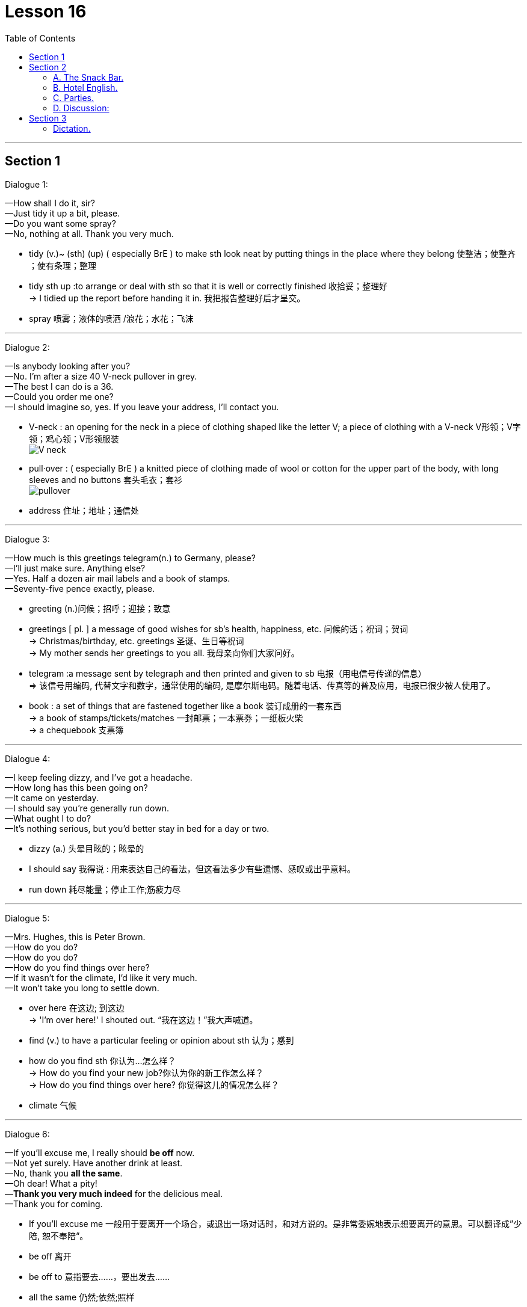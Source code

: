 
= Lesson 16
:toc:

---


== Section 1

Dialogue 1: +

—How shall I do it, sir? +
—Just tidy it up a bit, please. +
—Do you want some spray? +
—No, nothing at all. Thank you very much.

- tidy (v.)~ (sth) (up) ( especially BrE ) to make sth look neat by putting things in the place where they belong 使整洁；使整齐 ；使有条理；整理
- tidy sth up :to arrange or deal with sth so that it is well or correctly finished  收拾妥；整理好 +
-> I tidied up the report before handing it in. 我把报告整理好后才呈交。
- spray 喷雾；液体的喷洒 /浪花；水花；飞沫

---

Dialogue 2: +

—Is anybody looking after you? +
—No. I'm after a size 40 V-neck pullover in grey. +
—The best I can do is a 36. +
—Could you order me one? +
—I should imagine so, yes. If you leave your address, I'll contact you.

- V-neck : an opening for the neck in a piece of clothing shaped like the letter V; a piece of clothing with a V-neck V形领；V字领；鸡心领；V形领服装 +
image:../img/V-neck.jpg[]

- pull·over : ( especially BrE ) a knitted piece of clothing made of wool or cotton for the upper part of the body, with long sleeves and no buttons 套头毛衣；套衫 +
image:../img/pullover.jpg[]
- address 住址；地址；通信处



---

Dialogue 3: +

—How much is this greetings telegram(n.) to Germany, please? +
—I'll just make sure. Anything else? +
—Yes. Half a dozen air mail labels and a book of stamps. +
—Seventy-five pence exactly, please.

- greeting (n.)问候；招呼；迎接；致意
- greetings [ pl. ] a message of good wishes for sb's health, happiness, etc. 问候的话；祝词；贺词 +
-> Christmas/birthday, etc. greetings 圣诞、生日等祝词  +
-> My mother sends her greetings to you all. 我母亲向你们大家问好。

- telegram :a message sent by telegraph and then printed and given to sb 电报（用电信号传递的信息） +
=> 该信号用编码, 代替文字和数字，通常使用的编码, 是摩尔斯电码。随着电话、传真等的普及应用，电报已很少被人使用了。

- book :  a set of things that are fastened together like a book 装订成册的一套东西 +
-> a book of stamps/tickets/matches 一封邮票；一本票券；一纸板火柴 +
-> a chequebook 支票簿


---

Dialogue 4: +

—I keep feeling dizzy, and I've got a headache. +
—How long has this been going on? +
—It came on yesterday. +
—I should say you're generally run down. +
—What ought I to do? +
—It's nothing serious, but you'd better stay in bed for a day or two.

- dizzy (a.) 头晕目眩的；眩晕的
- I should say 我得说 :  用来表达自己的看法，但这看法多少有些遗憾、感叹或出乎意料。
- run down  耗尽能量；停止工作;筋疲力尽


---

Dialogue 5: +

—Mrs. Hughes, this is Peter Brown. +
—How do you do? +
—How do you do? +
—How do you find things over here? +
—If it wasn't for the climate, I'd like it very much. +
—It won't take you long to settle down.

- over here 在这边; 到这边 +
-> 'I'm over here!' I shouted out. “我在这边！”我大声喊道。
- find (v.) to have a particular feeling or opinion about sth 认为；感到
- how do you find sth 你认为...怎么样？ +
-> How do you find your new job?你认为你的新工作怎么样？ +
-> How do you find things over here? 你觉得这儿的情况怎么样？
- climate 气候



---

Dialogue 6: +

—If you'll excuse me, I really should *be off* now. +
—Not yet surely. Have another drink at least. +
—No, thank you *all the same*. +
—Oh dear! What a pity! +
—*Thank you very much indeed* for the delicious meal. +
—Thank you for coming.

- If you'll excuse me  一般用于要离开一个场合，或退出一场对话时，和对方说的。是非常委婉地表示想要离开的意思。可以翻译成”少陪, 恕不奉陪“。
-  be off 离开
- be off to 意指要去……，要出发去……
- all the same 仍然;依然;照样
- pity 同情 / 遗憾的事 +
->  I don't know whether to hate or pity him.
 我不知道是该恨他还是该同情他。
- What a pity 对他人遭受不幸时, 表达怜悯、同情，带有一丝遗憾和可惜
- indeed （强调肯定的陈述或答复） +
-> ‘Do you agree?’ ‘Indeed I do/Yes, indeed.’ “你同意吗？”“当然同意了。”






---

Dialogue 7: +

—I'm afraid I didn't quite hear what you said. +
—I said, 'There's no rush. I can take you in the car.' +
—Won't it make you late? +
—No, I'm going right past(ad.) your place.

- There's no rush 不用着急
- past : (ad.)from one side of sth to the other 从一侧到另一侧；经过 +
-> I called out to him as he ran past. 他跑过时，我大声喊他。



---

Dialogue 8: +

—That radio's terribly loud. Could you turn it down a fraction? +
—Sorry! Is it disturbing you? +
—Yes, and something else —wouldn't it be an idea to buy your own soap? +
—Sorry! I didn't realize you felt so strongly about it.

- fraction : a small part or amount of sth 小部分；少量；一点儿
- disturb (v.)  to interrupt sb when they are trying to work, sleep, etc. 打扰；干扰；妨碍+
-> Do not disturb 请勿打扰（旅馆房间、办公室等门上的提示牌）
- wouldn't it be an idea to buy your own soap?   你何不自己买肥皂用？言下之意“你不要总用我的肥皂”



---

== Section 2

==== A. The Snack Bar.

(Two customers are at the "Happy Hamburger".) +

Waiter: Can I take your orders, please? +
1st Man: Yes. A Maxi Quarterpounder for me, please. With chips. +
Waiter: Anything else, sir? +
1st Man: A banana long boat, I think. +
Waiter: What would you like to drink with your meal? +
1st Man: Can I have a beer? +
Waiter: I'm sorry sir, we are not licensed to sell alcohol. +
1st Man: A cold milk then, please. +
Waiter: And for you, sir? +
2nd Man: I'll have the cheeseburger with a green salad, please. +
Waiter: And to follow? +
2nd Man: I'll decide later. +
Waiter: And to drink? +
2nd Man: Cola, please.

- snack : a small meal or amount of food, usually eaten in a hurry 点心；小吃；快餐
- snack bar : a place where you can buy a small quick meal, such as a sandwich 快餐柜台；快餐部；小吃部；点心铺 +
image:../img/snack bar.jpg[]

- Can I take your order? 我可以帮你点菜吗？
- cheeseburger : a hamburger with a slice of cheese on top of the meat 干酪汉堡包
- green salad :[ CU ] ( BrE ) a salad that is made with raw green vegetables, especially lettuce 绿色拉；生菜色拉 +
image:../img/green salad.jpg[]




---

==== B. Hotel English.

Dialogue 1: +

—Can I get breakfast in my room? +
—Certainly, sir. It's served in your room from 8 until 10. +
—How do I order it? +
—Just ask for Room Service on the phone, or I can make a note of it if you like, sir. +
—Yes, I'd like it at 8.30 tomorrow morning —that's the continental breakfast. +
—Very good, sir.

- make a note of it 记笔记(便条)下来




---

Dialogue 2: +

—I've just spilled some soup on my best dress, and we're leaving first thing the day after
tomorrow. How on earth can I get it cleaned? +

—If you hand it in for dry cleaning before 9 tomorrow morning, it'll be returned to you the
same day. I can get you Room Service and arrange it now if you like, madam. +

—Oh, could you really? That would be wonderful.

- spill (液体)（使）洒出，泼出，溢出
- first thing 第一件事；一大早；最重要的事情
- hand sth in (to sb) : ( BrE also also ˌgive sth ˈin (to sb) ) to give sth to a person in authority, especially a piece of work or sth that is lost 提交，呈交，上交（尤指书面材料或失物）





---

Dialogue 3: +

—I'll be needing an early call tomorrow —can you fix that for me? +
—There's an automatic waking device in the panel at the head of your bed. You just set it
to the time you want.

- fix :
1.~ sth (up) (for sb) to arrange or organize sth 安排；组织::
-> I'll fix a meeting. 我要安排一次会议。
2.~ sth (for sb) | ~ sb sth : ( especially NAmE ) to provide or prepare sth, especially food 提供，准备（尤指食物）::
-> Can I fix you a drink? 我给你弄杯饮料好吗？

- waking device 唤醒装置
- wake (v.) ~ (sb) (up) : to stop sleeping; to make sb stop sleeping 醒；醒来；唤醒；弄醒


---

Dialogue 4: +

—I thought you had TV in all your rooms here. +
—I'm afraid not, sir, but we can install one in your room. +
—Will that be extra? +
—Yes, sir. Our charge for a color TV is four Finnish marks per day. +
—Well, I'll have to ask my wife what she thinks. +
—Very good, sir, and if you decide to rent one, would you please call Room Service?

- charge : ~ (for sth)（商品和服务所需的）要价，收费
- rent (v.)（短期）租用，租借

-我以为你们所有房间都有电视。 +
-并非如此，先生，但我们可以在您的房间安装一个。 +
-要另外收费吗? +
-是的，先生。我们的彩电费是每天四芬兰马克。 +




---

Dialogue 5: +

—(Sarcastically) Are you free to answer my question at last? +
—Yes, of course, madam —as you see, we've been rather busy today. +
—So it seems. I tried to find a maid this morning, but there wasn't anyone there. +
—When you want Room Service, madam, just lift the phone in your room and ask for
Room Service. +
—Oh, that's how you do it —and how was I supposed to know?

- free 空闲的
- sar·cas·tic  (a.)讽刺的；嘲讽的；挖苦的
- maid  女仆；侍女；（旅馆里的）女服务员
- lift (v.)~ sb/sth (up) :（被）提起，举起，抬高，吊起

- Oh, that's how you do it —and how was I supposed to know? 哦,你当然知道怎么做——那我又怎么能知道 呢?
- how was I supposed to know? 我怎么会知道?  怎么（为什么）我会被认为是了解的呢?

- supposed (a.)  If something *was supposed(a.) to* happen, it was planned or intended to happen, but did not in fact happen. 本应该 +
->  He was supposed to go back to Bergen on the last bus, but of course the accident prevented him.  他本应坐最后一班公共汽车回卑尔根，但当然，这场意外拦住了他。


---

==== C. Parties.


(Background sound of voices / glasses clinking / ice. Interrupted by doorbell.)

Mrs. Phillips: How nice to see you, Mrs. Adams. Do come in. I'll take your coat. Henry ...
Henry ... Mr. and Mrs. Adams are here. +
Mrs. Adams: It's very kind of you to invite us. Is it a special occasion? +
Mr. Phillips: Good evening, Mrs. Adams. Good evening, sir. What would you like to drink? +
Mr. Adams: My wife is driving tonight so I'll need something strong. +
Mr. Phillips: Follow me. Everyone's in the sitting room.


- clink (v.)to make or cause sth to make a sharp ringing sound, like that of glasses being hit against each other 使发出叮当声；使叮当作响 +
-> clinking coins 叮当响的硬币
- sitting room = living room :  a room in a house where people sit together, watch television, etc. 客厅；起居室


(Background sounds of subdued(a.) merriment, voices, glasses, interrupted by the sound of
metal on glass. Pause while noises stop.) +
Mr. Phillips: Ladies and gentlemen, I'd like to tell you the reason for this party. Of course,
we're always delighted to see all of you but ... what I want to say is ... Helen has just won a prize. She entered a competition and we're going to Bermuda on a free holiday.

- sub·dued (a.) ( of sounds 声音 ) not very loud 压低的；小声的 / 闷闷不乐的；抑郁的；默不做声的 /( of light or colours 光线或色彩 ) not very bright 柔和的
- mer·ri·ment  : (n.)[ U ] ( formal ) happy talk, enjoyment and the sound of people laughing 欢乐；嬉戏；欢笑 => 来自merry,高兴，兴奋，ment,名词后缀。

- 背景是柔和的欢乐声，说话声, 玻璃杯，被金属敲打玻璃的声音打断, 该声音在噪音停止时暂停。

- Bermuda 百慕大群岛（北大西洋西部群岛）


(Background sounds of congratulations. 'Well done, Helen.' 'Congratulations.' 'What a
surprise. When are you leaving?') +
Mr. Phillips: Now I'd like to ask my wife to tell you about her success. Helen?
Mrs. Phillips: Well, all I can say is: what a surprise! I had no idea I was going to win. I didn't
even know I was going to enter the competition. Henry did all the work, didn't you, Henry?
He told me how to fill in the form, how to answer the questions and how to write one
sentence about Fluorex Toothpaste. The strange thing is ... we've never used it. +

- I have no idea = I don't know，是"不知道、没主意，没想法"的意思，语气比直接说 I don't know 要委婉。 +
注意区别:





---

==== D. Discussion:

James and Patrick were alone in the office. +
Patrick: You're not looking very cheerful. What's the matter with you? +
James: Oh, nothing special. I'm just a bit fed up. +
Patrick: With the job? +
James: With everything, with catching the same train every morning, sitting in the same
office all day, watching the same television programs ... +
Patrick: You need a holiday. +
James: It wasn't always like this, you know. +
Patrick: How do you mean? +
James: Well, our great-great-grandfathers had more fun, didn't they? I mean, they hunted
for their food and grew their own vegetables and did things for themselves. We do the
same sort of job for years and years. There's no variety in our lives. +
Patrick: You need a holiday. That's what's the matter with you.

- variety 变化；多样化；多变性
- It wasn't always like this 情况并非一直如此;它并不是总是这样的

---

== Section 3

==== Dictation.

Imagine you are being interviewed for a job you really want. How would you answer these
questions?

1. What was the worst problem you encountered in your present job? +
2. How did you handle it? +
3. Why do you want to leave your present job? +
4. What are you most proud of having done in your present job? +
5. Why do you think you are qualified(a.) for this job? +
6. What sort of boss would you most like to work for? +
7. Supposing a member of your staff was frequently away from work, claiming to be ill,
what action would you take? +
8. If you were working as a part of the team, what unspoken rules of behavior would you
observe? +
9. How long do you plan to stay in this job?

- away from work 未上班
- unspoken rule 潜规则
- observe (v.) 看到；注意到；观察到 /遵守（规则、法律等） +
-> Will the rebels observe the ceasefire? 叛乱者会遵守停火协议吗
- qualified (a.)~ (for sth) 具备…的学历（或资历） /  ~ (to do sth) 具备…的知识（或技能）；符合资格
- claim (V.)宣称；声称；断言



---

